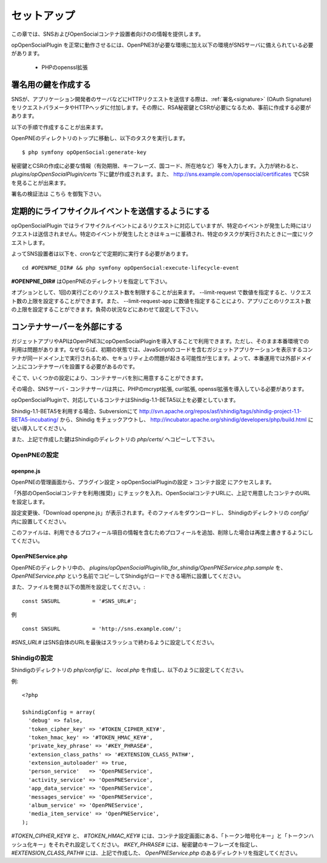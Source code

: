 .. _setup:

============
セットアップ
============

この章では、SNSおよびOpenSocialコンテナ設置者向けのの情報を提供します。

opOpenSocialPlugin を正常に動作させるには、OpenPNE3が必要な環境に加え以下の環境がSNSサーバに備えられている必要があります。

 * PHPのopenssl拡張

署名用の鍵を作成する
====================

SNSが、アプリケーション開発者のサーバなどにHTTPリクエストを送信する際は、:ref:`署名<signature>` (OAuth Signature)をリクエストパラメータやHTTPヘッダに付加します。その際に、RSA秘密鍵とCSRが必要になるため、事前に作成する必要があります。

以下の手順で作成することが出来ます。

OpenPNEのディレクトリのトップに移動し、以下のタスクを実行します。

::

  $ php symfony opOpenSocial:generate-key

秘密鍵とCSRの作成に必要な情報（有効期限、キーフレーズ、国コード、所在地など）等を入力します。入力が終わると、 *plugins/opOpenSocialPlugin/certs* 下に鍵が作成されます。また、 http://sns.example.com/opensocial/certificates でCSRを見ることが出来ます。

署名の検証法は こちら を御覧下さい。


定期的にライフサイクルイベントを送信するようにする
==================================================

opOpenSocialPlugin ではライフサイクルイベントによるリクエストに対応していますが、特定のイベントが発生した時にはリクエストは送信されません。特定のイベントが発生したときはキューに蓄積され、特定のタスクが実行されたときに一度にリクエストします。

よってSNS設置者は以下を、cronなどで定期的に実行する必要があります。

::

  cd #OPENPNE_DIR# && php symfony opOpenSocial:execute-lifecycle-event

**#OPENPNE_DIR#** はOpenPNEのディレクトリを指定して下さい。

オプションとして、1回の実行ごとのリクエスト数を制限することが出来ます。 --limit-request で数値を指定すると、リクエスト数の上限を設定することができます。また、 --limit-request-app に数値を指定することにより、アプリごとのリクエスト数の上限を設定することができます。負荷の状況などにあわせて設定して下さい。

コンテナサーバーを外部にする
============================

ガジェットアプリやAPIはOpenPNE3にopOpenSocialPluginを導入することで利用できます。ただし、そのまま本番環境での利用は問題があります。なぜならば、初期の状態では、JavaScriptのコードを含むガジェットアプリケーションを表示するコンテナが同一ドメイン上で実行されるため、セキュリティ上の問題が起きる可能性が生じます。よって、本番運用では外部ドメイン上にコンテナサーバを設置する必要があるのです。

そこで、いくつかの設定により、コンテナサーバを別に用意することができます。

その場合、SNSサーバ・コンテナサーバは共に、PHPのmcrypt拡張, curl拡張, openssl拡張を導入している必要があります。

opOpenSocialPluginで、対応しているコンテナはShindig-1.1-BETA5以上を必要としています。

Shindig-1.1-BETA5を利用する場合、Subversionにて http://svn.apache.org/repos/asf/shindig/tags/shindig-project-1.1-BETA5-incubating/ から、Shindig をチェックアウトし、 http://incubator.apache.org/shindig/developers/php/build.html に従い導入してください。

また、上記で作成した鍵はShindigのディレクトリの *php/certs/* へコピーして下さい。

OpenPNEの設定
-------------

openpne.js
~~~~~~~~~~

OpenPNEの管理画面から、プラグイン設定 > opOpenSocialPluginの設定 > コンテナ設定 にアクセスします。

「外部のOpenSocialコンテナを利用(推奨)」にチェックを入れ、OpenSocialコンテナURLに、上記で用意したコンテナのURLを設定します。

設定変更後、「Download openpne.js」が表示されます。そのファイルをダウンロードし、 Shindigのディレクトリの *config/* 内に設置してください。

このファイルは、利用できるプロフィール項目の情報を含むためプロフィールを追加、削除した場合は再度上書きするようにしてください。

OpenPNEService.php
~~~~~~~~~~~~~~~~~~

OpenPNEのディレクトリ中の、 *plugins/opOpenSocialPlugin/lib_for_shindig/OpenPNEService.php.sample* を、 *OpenPNEService.php* という名前でコピーしてShindigがロードできる場所に設置してください。

また、ファイルを開き以下の箇所を設定してください。::

  const SNSURL          = '#SNS_URL#';

例 ::

  const SNSURL          = 'http://sns.example.com/';

*#SNS_URL#* はSNS自体のURLを最後はスラッシュで終わるように設定してください。


Shindigの設定
-------------

Shindigのディレクトリの *php/config/* に、 *local.php* を作成し、以下のように設定してください。

例::

  <?php

  $shindigConfig = array(
    'debug' => false,
    'token_cipher_key' => '#TOKEN_CIPHER_KEY#',
    'token_hmac_key' => '#TOKEN_HMAC_KEY#',
    'private_key_phrase' => '#KEY_PHRASE#',
    'extension_class_paths' => '#EXTENSION_CLASS_PATH#',
    'extension_autoloader' => true,
    'person_service'   => 'OpenPNEService',
    'activity_service' => 'OpenPNEService',
    'app_data_service' => 'OpenPNEService',
    'messages_service' => 'OpenPNEService',
    'album_service' => 'OpenPNEService',
    'media_item_service' => 'OpenPNEService',
  );

*#TOKEN_CIPHER_KEY#* と、 *#TOKEN_HMAC_KEY#* には、コンテナ設定画面にある、「トークン暗号化キー」と「トークンハッシュ化キー」をそれぞれ設定してください。 *#KEY_PHRASE#* には、秘密鍵のキーフレーズを指定し、 *#EXTENSION_CLASS_PATH#* には、上記で作成した、 *OpenPNEService.php* のあるディレクトリを指定してください。
